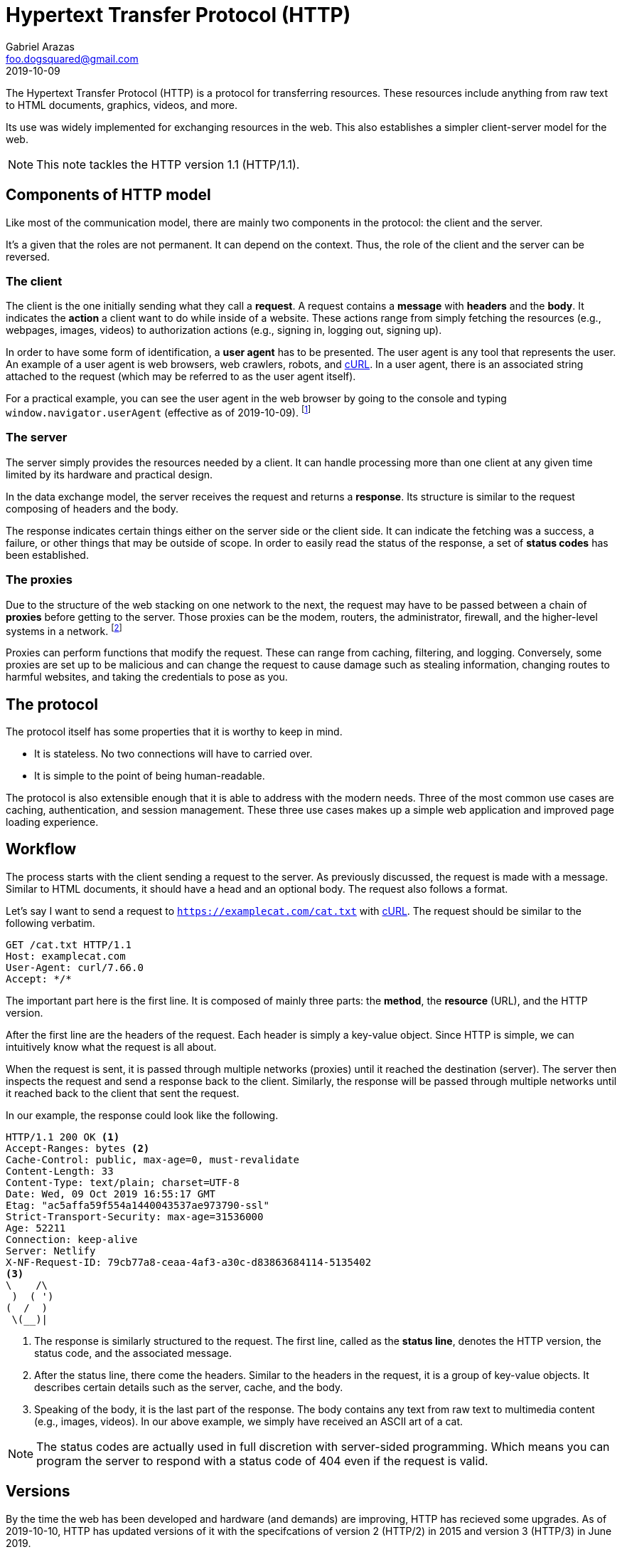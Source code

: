 = Hypertext Transfer Protocol (HTTP)
Gabriel Arazas <foo.dogsquared@gmail.com>
2019-10-09

The Hypertext Transfer Protocol (HTTP) is a protocol for transferring resources. 
These resources include anything from raw text to HTML documents, graphics, videos, and more. 

Its use was widely implemented for exchanging resources in the web. 
This also establishes a simpler client-server model for the web. 

NOTE: This note tackles the HTTP version 1.1 (HTTP/1.1). 




== Components of HTTP model 

Like most of the communication model, there are mainly two components in the protocol: the client and the server. 

It's a given that the roles are not permanent. 
It can depend on the context. 
Thus, the role of the client and the server can be reversed. 


=== The client 

The client is the one initially sending what they call a **request**. 
A request contains a **message** with **headers** and the **body**. 
It indicates the **action** a client want to do while inside of a website. 
These actions range from simply fetching the resources (e.g., webpages, images, videos) to authorization actions (e.g., signing in, logging out, signing up). 

In order to have some form of identification, a **user agent** has to be presented. 
The user agent is any tool that represents the user. 
An example of a user agent is web browsers, web crawlers, robots, and https://curl.haxx.se/[cURL]. 
In a user agent, there is an associated string attached to the request (which may be referred to as the user agent itself). 

For a practical example, you can see the user agent in the web browser by going to the console and typing `window.navigator.userAgent` (effective as of 2019-10-09). 
footnote:[You may have to refer to the respective web browser documentation to get the correct details.] 


=== The server 

The server simply provides the resources needed by a client. 
It can handle processing more than one client at any given time limited by its hardware and practical design. 

In the data exchange model, the server receives the request and returns a **response**. 
Its structure is similar to the request composing of headers and the body. 

The response indicates certain things either on the server side or the client side. 
It can indicate the fetching was a success, a failure, or other things that may be outside of scope. 
In order to easily read the status of the response, a set of **status codes** has been established. 


=== The proxies

Due to the structure of the web stacking on one network to the next, the request may have to be passed between a chain of **proxies** before getting to the server. 
Those proxies can be the modem, routers, the administrator, firewall, and the higher-level systems in a network. 
footnote:[Most of the time, it always has to be passed through a series of proxies.] 

Proxies can perform functions that modify the request. 
These can range from caching, filtering, and logging. 
Conversely, some proxies are set up to be malicious and can change the request to cause damage such as stealing information, changing routes to harmful websites, and taking the credentials to pose as you. 




== The protocol

The protocol itself has some properties that it is worthy to keep in mind. 

* It is stateless. No two connections will have to carried over. 
* It is simple to the point of being human-readable. 

The protocol is also extensible enough that it is able to address with the modern needs. 
Three of the most common use cases are caching, authentication, and session management. 
These three use cases makes up a simple web application and improved page loading experience. 




== Workflow 

The process starts with the client sending a request to the server. 
As previously discussed, the request is made with a message. 
Similar to HTML documents, it should have a head and an optional body. 
The request also follows a format. 

Let's say I want to send a request to `https://examplecat.com/cat.txt` with https://curl.haxx.se/[cURL]. 
The request should be similar to the following verbatim. 

[source, http]
----
GET /cat.txt HTTP/1.1
Host: examplecat.com
User-Agent: curl/7.66.0
Accept: */*
----

The important part here is the first line. 
It is composed of mainly three parts: the **method**, the **resource** (URL), and the HTTP version. 

After the first line are the headers of the request. 
Each header is simply a key-value object. 
Since HTTP is simple, we can intuitively know what the request is all about. 

When the request is sent, it is passed through multiple networks (proxies) until it reached the destination (server). 
The server then inspects the request and send a response back to the client. 
Similarly, the response will be passed through multiple networks until it reached back to the client that sent the request. 

In our example, the response could look like the following. 

[source, http]
----
HTTP/1.1 200 OK <1>
Accept-Ranges: bytes <2>
Cache-Control: public, max-age=0, must-revalidate
Content-Length: 33
Content-Type: text/plain; charset=UTF-8
Date: Wed, 09 Oct 2019 16:55:17 GMT
Etag: "ac5affa59f554a1440043537ae973790-ssl"
Strict-Transport-Security: max-age=31536000
Age: 52211
Connection: keep-alive
Server: Netlify
X-NF-Request-ID: 79cb77a8-ceaa-4af3-a30c-d83863684114-5135402
<3>
\    /\
 )  ( ')
(  /  )
 \(__)|
----

<1> The response is similarly structured to the request. 
The first line, called as the **status line**, denotes the HTTP version, the status code, and the associated message. 

<2> After the status line, there come the headers. 
Similar to the headers in the request, it is a group of key-value objects. 
It describes certain details such as the server, cache, and the body. 

<3> Speaking of the body, it is the last part of the response. 
The body contains any text from raw text to multimedia content (e.g., images, videos). 
In our above example, we simply have received an ASCII art of a cat. 

NOTE: The status codes are actually used in full discretion with server-sided programming. 
Which means you can program the server to respond with a status code of 404 even if the request is valid. 




== Versions 

By the time the web has been developed and hardware (and demands) are improving, HTTP has recieved some upgrades. 
As of 2019-10-10, HTTP has updated versions of it with the specifcations of version 2 (HTTP/2) in 2015 and version 3 (HTTP/3) in June 2019. 

The updated specs are designed to combat against the modern demands of using web resources while being faster than the old specs. 
Major web services and sites such as https://akamai.com/[Akamai], https://wordpress.com/[WordPress], https://www.cloudflare.com/[CloudFlare], https://www.google.com/[Google], and https://www.wikipedia.org/[Wikipedia] have enabled HTTP/2 support starting from 2015. 

As mentioned earlier, the specifications of HTTP/3 has been completed in June 2019. 
Major services and browsers are preparing to adopt to it in late 2019 with some tools such as https://curl.haxx.se/[cURL] offers https://daniel.haxx.se/blog/2019/08/05/first-http-3-with-curl/[experimental HTTP/3 support]. 
It is based on Google's https://www.chromium.org/quic[QUIC] project, a new transfer protocol implemented at the top of UDC (compared to HTTP built on top of TCP). 

A dedicated note for the other versions of HTTP will be written in time. 




[appendix]
== Additional readings 

https://developer.mozilla.org/en-US/docs/Web/HTTP[HTTP from MDN Web Docs]:: 
A set of documentations of the protocol presented by https://developer.mozilla.org/en-US/[Mozilla Web Docs]. 

https://http2.github.io/[HTTP/2 specification website]:: 
A working copy of the HTTP/2 specifications. 

https://tools.ietf.org/html/rfc7540[IETF RFC 7540 (HTTP/2)]:: 
The IETF standard for the updated version of HTTP which called known as HTTP/2. 
